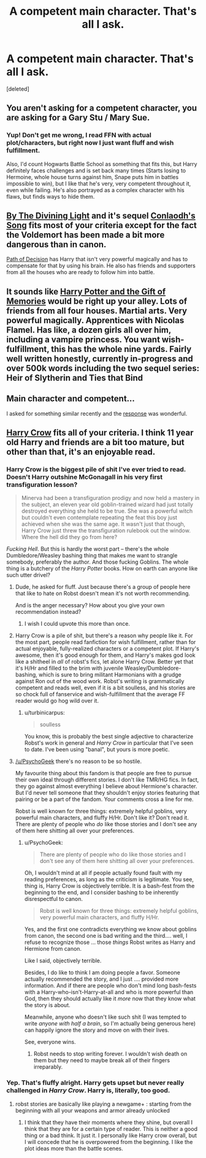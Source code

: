 #+TITLE: A competent main character. That's all I ask.

* A competent main character. That's all I ask.
:PROPERTIES:
:Score: 10
:DateUnix: 1431142094.0
:DateShort: 2015-May-09
:FlairText: Request
:END:
[deleted]


** You aren't asking for a competent character, you are asking for a Gary Stu / Mary Sue.
:PROPERTIES:
:Author: turbinicarpus
:Score: 27
:DateUnix: 1431171830.0
:DateShort: 2015-May-09
:END:

*** Yup! Don't get me wrong, I read FFN with actual plot/characters, but right now I just want fluff and wish fulfillment.

Also, I'd count Hogwarts Battle School as something that fits this, but Harry definitely faces challenges and is set back many times (Starts losing to Hermoine, whole house turns against him, Snape puts him in battles impossible to win), but I like that he's very, very competent throughout it, even while failing. He's also portrayed as a complex character with his flaws, but finds ways to hide them.
:PROPERTIES:
:Author: DeeMI5I0
:Score: 5
:DateUnix: 1431176221.0
:DateShort: 2015-May-09
:END:


** [[https://www.fanfiction.net/s/5201703/1/By-the-Divining-Light][By The Divining Light]] and it's sequel [[https://www.fanfiction.net/s/5971274/1/Conlaodh-s-Song][Conlaodh's Song]] fits most of your criteria except for the fact the Voldemort has been made a bit more dangerous than in canon.

[[https://www.fanfiction.net/s/4438449/1/Path-of-Decision][Path of Decision]] has Harry that isn't very powerful magically and has to compensate for that by using his brain. He also has friends and supporters from all the houses who are ready to follow him into battle.
:PROPERTIES:
:Author: Paraparakachak
:Score: 3
:DateUnix: 1431150992.0
:DateShort: 2015-May-09
:END:


** It sounds like [[https://www.fanfiction.net/s/8670912/1/Harry-Potter-and-the-Gift-of-Memories][Harry Potter and the Gift of Memories]] would be right up your alley. Lots of friends from all four houses. Martial arts. Very powerful magically. Apprentices with Nicolas Flamel. Has like, a dozen girls all over him, including a vampire princess. You want wish-fulfillment, this has the whole nine yards. Fairly well written honestly, currently in-progress and over 500k words including the two sequel series: Heir of Slytherin and Ties that Bind
:PROPERTIES:
:Author: DrunkenPumpkin
:Score: 2
:DateUnix: 1431187281.0
:DateShort: 2015-May-09
:END:


** Main character and competent...

I asked for something similar recently and the [[http://www.reddit.com/r/HPfanfiction/comments/31pjsk/hermionewholived_is_that_a_thing/cq3wfm2][response]] was wonderful.
:PROPERTIES:
:Author: PKSTEAD
:Score: 3
:DateUnix: 1431143264.0
:DateShort: 2015-May-09
:END:


** [[https://www.fanfiction.net/s/8186071/1/Harry-Crow][Harry Crow]] fits all of your criteria. I think 11 year old Harry and friends are a bit too mature, but other than that, it's an enjoyable read.
:PROPERTIES:
:Author: Shastaw2006
:Score: 0
:DateUnix: 1431143018.0
:DateShort: 2015-May-09
:END:

*** Harry Crow is the biggest pile of shit I've ever tried to read. Doesn't Harry outshine McGonagall in his very first transfiguration lesson?

#+begin_quote
  Minerva had been a transfiguration prodigy and now held a mastery in the subject, an eleven year old goblin-trained wizard had just totally destroyed everything she held to be true. She was a powerful witch but couldn't even contemplate repeating the feat this boy just achieved when she was the same age. It wasn't just that though, Harry Crow just threw the transfiguration rulebook out the window. Where the hell did they go from here?
#+end_quote

/Fucking Hell/. But this is hardly the worst part -- there's the whole Dumbledore/Weasley bashing thing that makes me want to strangle somebody, preferably the author. And those fucking Goblins. The whole thing is a butchery of the /Harry Potter/ books. How on earth can anyone like such utter drivel?
:PROPERTIES:
:Author: PsychoGeek
:Score: 25
:DateUnix: 1431147799.0
:DateShort: 2015-May-09
:END:

**** Dude, he asked for fluff. Just because there's a group of people here that like to hate on Robst doesn't mean it's not worth recommending.

And is the anger necessary? How about you give your own recommendation instead?
:PROPERTIES:
:Author: Shastaw2006
:Score: 13
:DateUnix: 1431177781.0
:DateShort: 2015-May-09
:END:

***** I wish I could upvote this more than once.
:PROPERTIES:
:Score: 0
:DateUnix: 1431317383.0
:DateShort: 2015-May-11
:END:


**** Harry Crow is a pile of shit, but there's a reason why people like it. For the most part, people read fanfiction for wish fulfillment, rather than for actual enjoyable, fully-realized characters or a competent plot. If Harry's awesome, then it's good enough for them, and Harry's makes god look like a shitheel in /all/ of robst's fics, let alone Harry Crow. Better yet that it's H/Hr and filled to the brim with juvenile Weasley/Dumbledore-bashing, which is sure to bring militant Harmonians with a grudge against Ron out of the wood work. Robst's writing is grammatically competent and reads well, even if it is a bit soulless, and his stories are so chock full of fanservice and wish-fulfillment that the average FF reader would go hog wild over it.
:PROPERTIES:
:Author: Zeitgeist84
:Score: 10
:DateUnix: 1431148772.0
:DateShort: 2015-May-09
:END:

***** u/turbinicarpus:
#+begin_quote
  soulless
#+end_quote

You know, this is probably the best single adjective to characterize Robst's work in general and /Harry Crow/ in particular that I've seen to date. I've been using "banal", but yours is more poetic.
:PROPERTIES:
:Author: turbinicarpus
:Score: 5
:DateUnix: 1431183470.0
:DateShort: 2015-May-09
:END:


**** [[/u/PsychoGeek]] there's no reason to be so hostile.

My favourite thing about this fandom is that people are free to pursue their own ideal through different stories. I don't like TMR/HG fics. In fact, they go against almost everything I believe about Hermione's character. But I'd never tell someone that they shouldn't enjoy stories featuring that pairing or be a part of the fandom. Your comments cross a line for me.

Robst is well known for three things: extremely helpful goblins, very powerful main characters, and fluffy H/Hr. Don't like it? Don't read it. There are plenty of people who /do/ like those stories and I don't see any of them here shitting all over your preferences.
:PROPERTIES:
:Score: 4
:DateUnix: 1431317619.0
:DateShort: 2015-May-11
:END:

***** u/PsychoGeek:
#+begin_quote
  There are plenty of people who do like those stories and I don't see any of them here shitting all over your preferences.
#+end_quote

Oh, I wouldn't mind at all if people actually found fault with my reading preferences, as long as the criticism is legitimate. You see, thing is, Harry Crow is objectively terrible. It is a bash-fest from the beginning to the end, and I consider bashing to be inherently disrespectful to canon.

#+begin_quote
  Robst is well known for three things: extremely helpful goblins, very powerful main characters, and fluffy H/Hr.
#+end_quote

Yes, and the first one contradicts everything we know about goblins from canon, the second one is bad writing and the third.... well, I refuse to recognize those ... those /things/ Robst writes as Harry and Hermione from canon.

Like I said, objectively terrible.

Besides, I do like to think I am doing people a favor. Someone actually recommended the story, and I just .... provided more information. And if there are people who don't mind long bash-fests with a Harry-who-isn't-Harry-at-all and who is more powerful than God, then they should actually like it /more/ now that they know what the story is about.

Meanwhile, anyone who doesn't like such shit (I was tempted to write /anyone with half a brain/, so I'm actually being generous here) can happily ignore the story and move on with their lives.

See, everyone wins.
:PROPERTIES:
:Author: PsychoGeek
:Score: 0
:DateUnix: 1431435430.0
:DateShort: 2015-May-12
:END:

****** Robst needs to stop writing forever. I wouldn't wish death on them but they need to maybe break all of their fingers irreparably.
:PROPERTIES:
:Author: throwawayted98
:Score: -4
:DateUnix: 1431488117.0
:DateShort: 2015-May-13
:END:


*** Yep. That's fluffy alright. Harry gets upset but never really challenged in /Harry Crow/. Harry is, literally, too good.
:PROPERTIES:
:Author: TimeLoopedPowerGamer
:Score: 3
:DateUnix: 1431143579.0
:DateShort: 2015-May-09
:END:

**** robst stories are basically like playing a newgame+ : starting from the beginning with all your weapons and armor already unlocked
:PROPERTIES:
:Author: TurtlePig
:Score: 13
:DateUnix: 1431145447.0
:DateShort: 2015-May-09
:END:

***** I think that they have their moments where they shine, but overall I think that they are for a certain type of reader. This is neither a good thing or a bad think. It just it. I personally like Harry crow overall, but I will concede that he is overpowered from the beginning. I like the plot ideas more than the battle scenes.
:PROPERTIES:
:Author: 0Foxy0Engineer0
:Score: 2
:DateUnix: 1431214431.0
:DateShort: 2015-May-10
:END:
